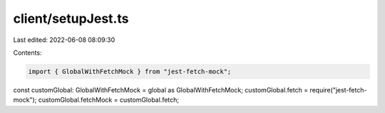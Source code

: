 client/setupJest.ts
===================

Last edited: 2022-06-08 08:09:30

Contents:

.. code-block:: ts

    import { GlobalWithFetchMock } from "jest-fetch-mock";

const customGlobal: GlobalWithFetchMock = global as GlobalWithFetchMock;
customGlobal.fetch = require("jest-fetch-mock");
customGlobal.fetchMock = customGlobal.fetch;


